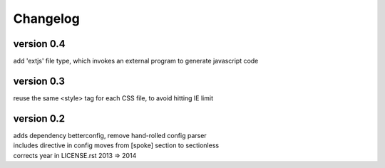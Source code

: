 Changelog
=========

version 0.4
-----------
| add 'extjs' file type, which invokes an external program to generate javascript code

version 0.3
-----------
| reuse the same <style> tag for each CSS file, to avoid hitting IE limit

version 0.2
-----------

| adds dependency betterconfig, remove hand-rolled config parser
| includes directive in config moves from [spoke] section to sectionless
| corrects year in LICENSE.rst 2013 => 2014
